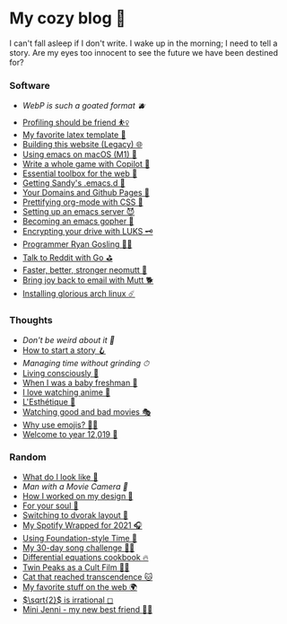 * My cozy blog 🍣

I can't fall asleep if I don't write. I wake up in the morning; I need to tell a
story. Are my eyes too innocent to see the future we have been destined for? 

*** Software
- [[webp][WebP is such a goated format 🫐]]
- [[./pprof][Profiling should be friend ⛹️‍♀️]]
- [[./latex][My favorite latex template 🦆]]
- [[./web-legacy][Building this website (Legacy) 🌐]]
- [[./emacs-macos][Using emacs on macOS (M1) 🍎]]
- [[./copilot-game][Write a whole game with Copilot 🎱]]
- [[./web-toolbox][Essential toolbox for the web 🧰]]
- [[./emacs.sh][Getting Sandy's .emacs.d 🤺]]
- [[./githubio][Your Domains and Github Pages 🦉]]
- [[./orgmode-css][Prettifying org-mode with CSS 💅]]
- [[./emacsd][Setting up an emacs server 😈]]
- [[./go-emacs][Becoming an emacs gopher 🐗]]
- [[./encrypting_usb][Encrypting your drive with LUKS 🗝]]
- [[./ryan_codes][Programmer Ryan Gosling 👨‍💻]]
- [[./mira_reddit][Talk to Reddit with Go ⛳]]
- [[./better_mutt][Faster, better, stronger neomutt 🐩]]
- [[./using_mutt][Bring joy back to email with Mutt 🐕]]
- [[./installing_arch][Installing glorious arch linux ☄️]]

*** Thoughts
- [[weird][Don't be weird about it 🥡]]
- [[./story][How to start a story 🪝]]
- [[grind][Managing time without grinding ⏱]]
- [[./living][Living consciously 🍜]]
- [[./freshman][When I was a baby freshman 🐣]]
- [[./anime][I love watching anime 🎻]]
- [[./arts][L'Esthétique 🎨]]
- [[./good_bad_movies][Watching good and bad movies 🎭]]
- [[./why_use_emojis][Why use emojis? 🎷🕺]]
- [[./year_12019][Welcome to year 12,019 📅]]

*** Random
- [[./looks][What do I look like 🤳]]
- [[cameraman][Man with a Movie Camera 🎥]]
- [[./design][How I worked on my design 🥐]]
- [[./soul][For your soul 💃]]
- [[./dvorak][Switching to dvorak layout 🎹]]
- [[./wrapped][My Spotify Wrapped for 2021 🎧]]
- [[./foundation-time][Using Foundation-style Time 💫]]
- [[./song_challenge][My 30-day song challenge 🎵🤘]]
- [[./diffeq][Differential equations cookbook 🔥]]
- [[./twin-peaks][Twin Peaks as a Cult Film 🌲🌲]]
- [[https://sandyuraz.com/cat_that_reached_transcendence/][Cat that reached transcendence 🐱]]
- [[./best_web][My favorite stuff on the web 🌍]]
- [[./sqrt2irrational][$\sqrt{2}$ is irrational ◻]]
- [[./mini_jenni][Mini Jenni - my new best friend 👯‍♀️]]
